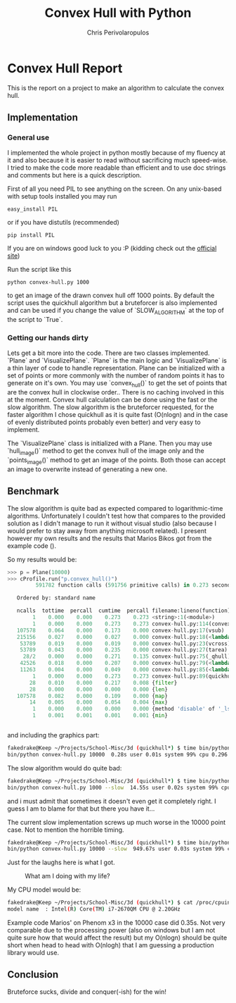 #+AUTHOR: Chris Perivolaropulos
#+TITLE: Convex Hull with Python

* Convex Hull Report
  This is the report on a project to make an algorithm to calculate
  the convex hull.
** Implementation
*** General use
   I implemented the whole project in python mostly because of my
   fluency at it and also because it is easier to read without
   sacrificing much speed-wise. I tried to make the code more readable
   than efficient and to use doc strings and comments but here is a
   quick description.

   First of all you need PIL to see anything on the screen. On any
   unix-based with setup tools installed you may run

   : easy_install PIL

   or if you have distutils (recommended)

   : pip install PIL

   If you are on windows good luck to you :P (kidding check out the
   [[http://www.pythonware.com/products/pil/][official site]])

   Run the script like this

   : python convex-hull.py 1000

   to get an image of the drawn convex hull off 1000 points. By default
   the script uses the quickhull algorithm but a bruteforcer is also
   implemented and can be used if you change the value of
   `SLOW_ALGORITHM` at the top of the script to `True`.

*** Getting our hands dirty
    Lets get a bit more into the code. There are two classes
    implemented. `Plane` and `VisualizePlane`. `Plane` is the main
    logic and `VisualizePlane` is a thin layer of code to handle
    representation. Plane can be initialized with a set of points or
    more commonly with the number of random points it has to generate
    on it's own. You may use `convex_hull()` to get the set of points
    that are the convex hull in clockwise order.. There is no caching
    involved in this at the moment. Convex hull calculation can be
    done using the fast or the slow algorithm. The slow algorithm is
    the bruteforcer requested, for the faster algorithm I chose
    quickhull as it is quite fast (O(nlogn) and in the case of evenly
    distributed points probably even better) and very easy to implement.

    The `VisualizePlane` class is initialized with a Plane. Then you
    may use `hull_image()` method to get the convex hull of the image
    only and the `points_image()` method to get an image of the
    points. Both those can accept an image to overwrite instead of
    generating a new one.

** Benchmark
   The slow algorithm is quite bad as expected compared to
   logarithmic-time algorithms. Unfortunately I couldn't test how that
   compares to the provided solution as I didn't manage to run it
   without visual studio (also because I would prefer to stay away
   from anything microsoft related). I present however my own results
   and the results that Marios Bikos got from the example code ().

   So my results would be:

   #+BEGIN_SRC python
>>> p = Plane(10000)
>>> cProfile.run("p.convex_hull()")
         591782 function calls (591756 primitive calls) in 0.273 seconds

   Ordered by: standard name

   ncalls  tottime  percall  cumtime  percall filename:lineno(function)
        1    0.000    0.000    0.273    0.273 <string>:1(<module>)
        1    0.000    0.000    0.273    0.273 convex-hull.py:114(convex_hull)
   107578    0.064    0.000    0.173    0.000 convex-hull.py:17(vsub)
   215156    0.027    0.000    0.027    0.000 convex-hull.py:18(<lambda>)
    53789    0.019    0.000    0.019    0.000 convex-hull.py:23(vcross)
    53789    0.043    0.000    0.235    0.000 convex-hull.py:27(tarea)
     28/2    0.000    0.000    0.271    0.135 convex-hull.py:75(_qhull)
    42526    0.018    0.000    0.207    0.000 convex-hull.py:79(<lambda>)
    11263    0.004    0.000    0.049    0.000 convex-hull.py:85(<lambda>)
        1    0.000    0.000    0.273    0.273 convex-hull.py:89(quickhull)
       28    0.010    0.000    0.217    0.008 {filter}
       28    0.000    0.000    0.000    0.000 {len}
   107578    0.082    0.000    0.109    0.000 {map}
       14    0.005    0.000    0.054    0.004 {max}
        1    0.000    0.000    0.000    0.000 {method 'disable' of '_lsprof.Profiler' objects}
        1    0.001    0.001    0.001    0.001 {min}


   #+END_SRC

   and including the graphics part:

   #+BEGIN_SRC bash
fakedrake@Keep ~/Projects/School-Misc/3d (quickhull*) $ time bin/python convex-hull.py 10000
bin/python convex-hull.py 10000  0.28s user 0.01s system 99% cpu 0.296 total
   #+END_SRC

   The slow algorithm would do quite bad:
   #+BEGIN_SRC bash
fakedrake@Keep ~/Projects/School-Misc/3d (quickhull*) $ time bin/python convex-hull.py 1000 --slow
bin/python convex-hull.py 1000 --slow  14.55s user 0.02s system 99% cpu 14.597 total
   #+END_SRC

   and i must admit that sometimes it doesn't even get it completely
   right. I guess I am to blame for that but there you have it...

   The current slow implementation screws up much worse in the 10000
   point case. Not to mention the horrible timing.

   #+BEGIN_SRC bash
fakedrake@Keep ~/Projects/School-Misc/3d (quickhull*) $ time bin/python convex-hull.py 10000 --slow
bin/python convex-hull.py 10000 --slow  949.67s user 0.03s system 99% cpu 15:51.07 total
   #+END_SRC

   Just for the laughs here is what I got.
     #+CAPTION: What am I doing with my life?
     #+LABEL:   Epic fail
     [[./hull.bad.png]]


   My CPU model would be:
   #+BEGIN_SRC bash
fakedrake@Keep ~/Projects/School-Misc/3d (quickhull*) $ cat /proc/cpuinfo | grep "model name" | head -1
model name	: Intel(R) Core(TM) i7-2670QM CPU @ 2.20GHz
   #+END_SRC

   Example code Marios' on Phenom x3 in the 10000 case did 0.35s. Not
   very comparable due to the processing power (also on windows but I
   am not quite sure how that would affect the result) but my O(nlogn)
   should be quite short when head to head with O(nlogh) that I am
   guessing a production library would use.

** Conclusion
   Bruteforce sucks, divide and conquer(-ish) for the win!
